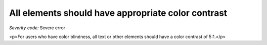 ===============================
All elements should have appropriate color contrast
===============================

*Severity code:* Severe error

.. php:class:: cssTextHasContrast

<p>For users who have color blindness, all text or other elements should have a color contrast of 5:1.</p>
